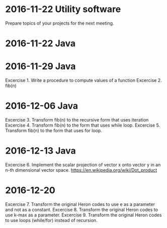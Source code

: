 * 2016-11-22 Utility software
  Prepare topics of your projects for the next meeting.
* 2016-11-22 Java
* 2016-11-29 Java
  Excercise 1. Write a procedure to compute values of a function
  Excercise 2. fib(n)
* 2016-12-06 Java
  Excercise 3. Transform fib(n) to the recursive form that uses iteration
  Excercise 4. Transform fib(n) to the form that uses while loop.
  Excercise 5. Transform fib(n) to the form that uses for loop.
* 2016-12-13 Java
  Excercise 6. Implement the scalar projection of vector x onto vector y
               in an n-th dimensional vector space.
               https://en.wikipedia.org/wiki/Dot_product
* 2016-12-20
  Excercise 7. Transform the original Heron codes to use e as a parameter
               and not as a constant.
  Excercise 8. Transform the original Heron codes to use k-max as a parameter.
  Excercise 9. Transform the original Heron codes to use loops (while/for)
               instead of recursion.
